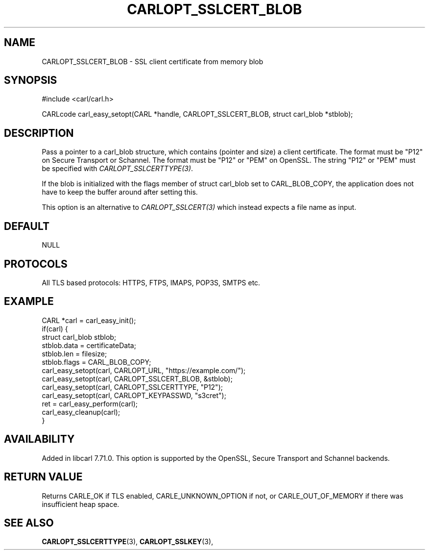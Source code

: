 .\" **************************************************************************
.\" *                                  _   _ ____  _
.\" *  Project                     ___| | | |  _ \| |
.\" *                             / __| | | | |_) | |
.\" *                            | (__| |_| |  _ <| |___
.\" *                             \___|\___/|_| \_\_____|
.\" *
.\" * Copyright (C) 1998 - 2020, Daniel Stenberg, <daniel@haxx.se>, et al.
.\" *
.\" * This software is licensed as described in the file COPYING, which
.\" * you should have received as part of this distribution. The terms
.\" * are also available at https://carl.se/docs/copyright.html.
.\" *
.\" * You may opt to use, copy, modify, merge, publish, distribute and/or sell
.\" * copies of the Software, and permit persons to whom the Software is
.\" * furnished to do so, under the terms of the COPYING file.
.\" *
.\" * This software is distributed on an "AS IS" basis, WITHOUT WARRANTY OF ANY
.\" * KIND, either express or implied.
.\" *
.\" **************************************************************************
.\"
.TH CARLOPT_SSLCERT_BLOB 3 "24 Jun 2020" "libcarl 7.71.0" "carl_easy_setopt options"
.SH NAME
CARLOPT_SSLCERT_BLOB \- SSL client certificate from memory blob
.SH SYNOPSIS
#include <carl/carl.h>

CARLcode carl_easy_setopt(CARL *handle, CARLOPT_SSLCERT_BLOB, struct carl_blob *stblob);
.SH DESCRIPTION
Pass a pointer to a carl_blob structure, which contains (pointer and size) a
client certificate. The format must be "P12" on Secure Transport or
Schannel. The format must be "P12" or "PEM" on OpenSSL. The string "P12" or
"PEM" must be specified with \fICARLOPT_SSLCERTTYPE(3)\fP.

If the blob is initialized with the flags member of struct carl_blob set to
CARL_BLOB_COPY, the application does not have to keep the buffer around after
setting this.

This option is an alternative to \fICARLOPT_SSLCERT(3)\fP which instead
expects a file name as input.
.SH DEFAULT
NULL
.SH PROTOCOLS
All TLS based protocols: HTTPS, FTPS, IMAPS, POP3S, SMTPS etc.
.SH EXAMPLE
.nf
CARL *carl = carl_easy_init();
if(carl) {
  struct carl_blob stblob;
  stblob.data = certificateData;
  stblob.len = filesize;
  stblob.flags = CARL_BLOB_COPY;
  carl_easy_setopt(carl, CARLOPT_URL, "https://example.com/");
  carl_easy_setopt(carl, CARLOPT_SSLCERT_BLOB, &stblob);
  carl_easy_setopt(carl, CARLOPT_SSLCERTTYPE, "P12");
  carl_easy_setopt(carl, CARLOPT_KEYPASSWD, "s3cret");
  ret = carl_easy_perform(carl);
  carl_easy_cleanup(carl);
}
.fi
.SH AVAILABILITY
Added in libcarl 7.71.0. This option is supported by the OpenSSL, Secure
Transport and Schannel backends.
.SH RETURN VALUE
Returns CARLE_OK if TLS enabled, CARLE_UNKNOWN_OPTION if not, or
CARLE_OUT_OF_MEMORY if there was insufficient heap space.
.SH "SEE ALSO"
.BR CARLOPT_SSLCERTTYPE "(3), " CARLOPT_SSLKEY "(3), "
